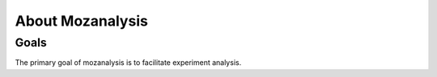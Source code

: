 =================
About Mozanalysis
=================

Goals
=====

The primary goal of mozanalysis is to facilitate experiment analysis.
